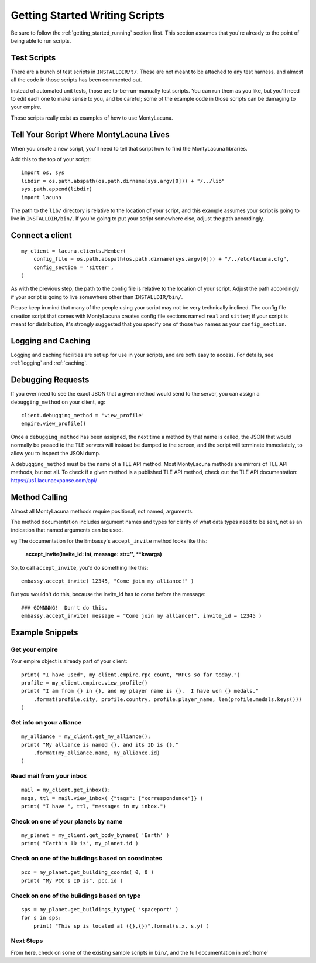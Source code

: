 
.. _getting_started_writing:

Getting Started Writing Scripts
===============================

Be sure to follow the :ref:`getting_started_running` section first.  This 
section assumes that you're already to the point of being able to run scripts.

Test Scripts
------------
There are a bunch of test scripts in ``INSTALLDIR/t/``.  These are not meant 
to be attached to any test harness, and almost all the code in those scripts 
has been commented out.

Instead of automated unit tests, those are to-be-run-manually test scripts.  
You can run them as you like, but you'll need to edit each one to make sense 
to you, and be careful; some of the example code in those scripts can be 
damaging to your empire.

Those scripts really exist as examples of how to use MontyLacuna.

Tell Your Script Where MontyLacuna Lives
----------------------------------------
When you create a new script, you'll need to tell that script how to find the 
MontyLacuna libraries.

Add this to the top of your script::

    import os, sys
    libdir = os.path.abspath(os.path.dirname(sys.argv[0])) + "/../lib"
    sys.path.append(libdir)
    import lacuna

The path to the ``lib/`` directory is relative to the location of your script, 
and this example assumes your script is going to live in ``INSTALLDIR/bin/``.  
If you're going to put your script somewhere else, adjust the path 
accordingly.

Connect a client
----------------
::

    my_client = lacuna.clients.Member(
        config_file = os.path.abspath(os.path.dirname(sys.argv[0])) + "/../etc/lacuna.cfg",
        config_section = 'sitter',
    )

As with the previous step, the path to the config file is relative to the 
location of your script.  Adjust the path accordingly if your script is going 
to live somewhere other than ``INSTALLDIR/bin/``.

Please keep in mind that many of the people using your script may not be very 
technically inclined.  The config file creation script that comes with 
MontyLacuna creates config file sections named ``real`` and ``sitter``; if 
your script is meant for distribution, it's strongly suggested that you 
specify one of those two names as your ``config_section``.

Logging and Caching
-------------------
Logging and caching facilities are set up for use in your scripts, and are 
both easy to access.  For details, see :ref:`logging` and :ref:`caching`.

Debugging Requests
------------------
If you ever need to see the exact JSON that a given method would send to the 
server, you can assign a ``debugging_method`` on your client, eg::

    client.debugging_method = 'view_profile'
    empire.view_profile()

Once a ``debugging_method`` has been assigned, the next time a method by that 
name is called, the JSON that would normally be passed to the TLE servers will 
instead be dumped to the screen, and the script will terminate immediately, to 
allow you to inspect the JSON dump.

A ``debugging_method`` must be the name of a TLE API method.  Most MontyLacuna 
methods are mirrors of TLE API methods, but not all.  To check if a given 
method is a published TLE API method, check out the TLE API documentation:
https://us1.lacunaexpanse.com/api/

Method Calling
--------------
Almost all MontyLacuna methods require positional, not named, arguments.  

The method documentation includes argument names and types for clarity of what 
data types need to be sent, not as an indication that named arguments can be 
used.

eg The documentation for the Embassy's ``accept_invite`` method looks like 
this:

    **accept_invite(invite_id: int, message: str='', \**kwargs)**

So, to call ``accept_invite``, you'd do something like this::

    embassy.accept_invite( 12345, "Come join my alliance!" )

But you wouldn't do this, because the invite_id has to come before the 
message::

    ### GONNNNG!  Don't do this.
    embassy.accept_invite( message = "Come join my alliance!", invite_id = 12345 )

Example Snippets
----------------

Get your empire
~~~~~~~~~~~~~~~
Your empire object is already part of your client::

    print( "I have used", my_client.empire.rpc_count, "RPCs so far today.")
    profile = my_client.empire.view_profile()
    print( "I am from {} in {}, and my player name is {}.  I have won {} medals."
        .format(profile.city, profile.country, profile.player_name, len(profile.medals.keys()))
    )

Get info on your alliance
~~~~~~~~~~~~~~~~~~~~~~~~~
::

    my_alliance = my_client.get_my_alliance();
    print( "My alliance is named {}, and its ID is {}."
        .format(my_alliance.name, my_alliance.id)
    )

Read mail from your inbox
~~~~~~~~~~~~~~~~~~~~~~~~~
::

    mail = my_client.get_inbox();
    msgs, ttl = mail.view_inbox( {"tags": ["correspondence"]} )
    print( "I have ", ttl, "messages in my inbox.")

Check on one of your planets by name
~~~~~~~~~~~~~~~~~~~~~~~~~~~~~~~~~~~~
::

    my_planet = my_client.get_body_byname( 'Earth' )
    print( "Earth's ID is", my_planet.id )

Check on one of the buildings based on coordinates
~~~~~~~~~~~~~~~~~~~~~~~~~~~~~~~~~~~~~~~~~~~~~~~~~~
::

    pcc = my_planet.get_building_coords( 0, 0 )
    print( "My PCC's ID is", pcc.id )

Check on one of the buildings based on type
~~~~~~~~~~~~~~~~~~~~~~~~~~~~~~~~~~~~~~~~~~~
::

    sps = my_planet.get_buildings_bytype( 'spaceport' )
    for s in sps:
        print( "This sp is located at ({},{})",format(s.x, s.y) )
    
Next Steps
~~~~~~~~~~
From here, check on some of the existing sample scripts in ``bin/``, and the 
full documentation in :ref:`home`
